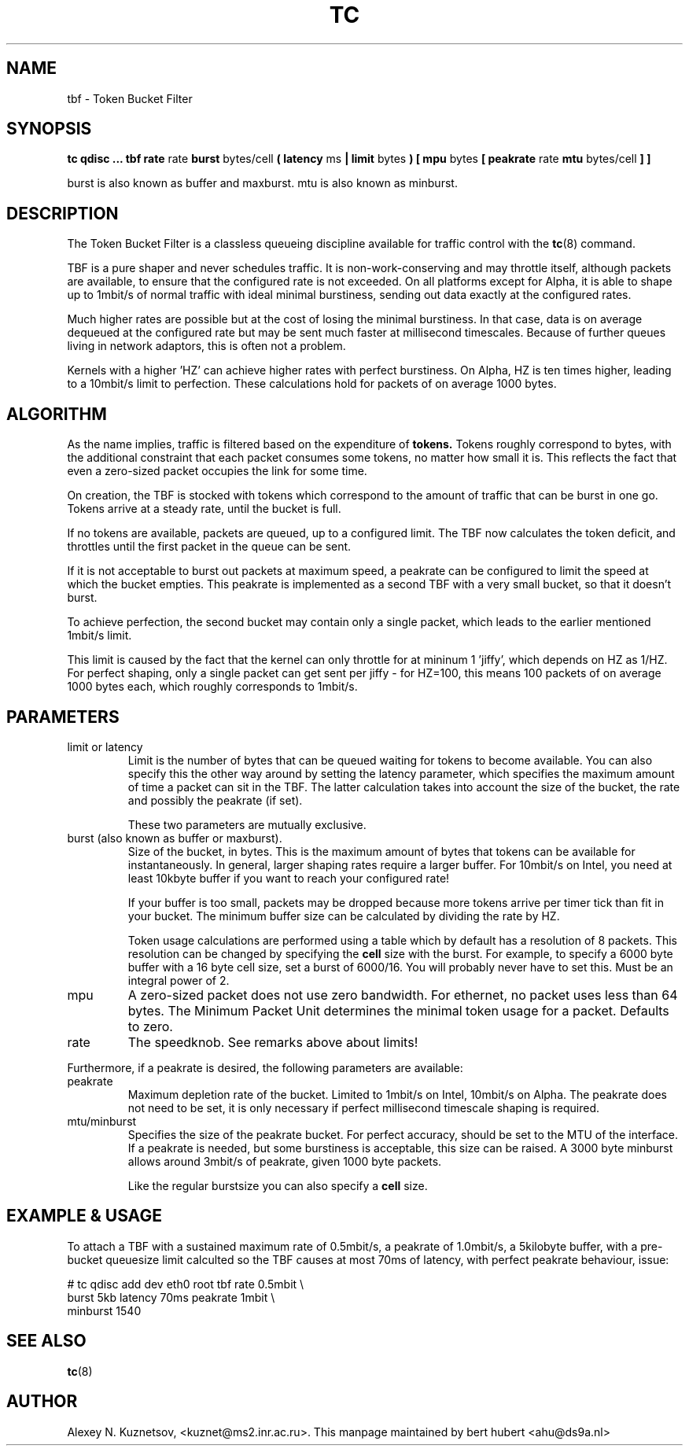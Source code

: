 .TH TC 8 "8 December 2001" "iproute2" "Linux"
.SH NAME
tbf \- Token Bucket Filter
.SH SYNOPSIS
.B tc qdisc ... tbf rate
rate
.B burst
bytes/cell
.B ( latency 
ms 
.B | limit
bytes
.B ) [ mpu 
bytes
.B [ peakrate
rate
.B mtu
bytes/cell
.B ] ]
.P
burst is also known as buffer and maxburst. mtu is also known as minburst.
.SH DESCRIPTION

The Token Bucket Filter is a classless queueing discipline available for
traffic control with the 
.BR tc (8)
command.

TBF is a pure shaper and never schedules traffic. It is non-work-conserving and may throttle
itself, although packets are available, to ensure that the configured rate is not exceeded. 
On all platforms except for Alpha,
it is able to shape up to 1mbit/s of normal traffic with ideal minimal burstiness, 
sending out  data exactly at the configured rates. 

Much higher rates are possible but at the cost of losing the minimal burstiness. In that
case, data is on average dequeued at the configured rate but may be sent much faster at millisecond 
timescales. Because of further queues living in network adaptors, this is often not a problem.

Kernels with a higher 'HZ' can achieve higher rates with perfect burstiness. On Alpha, HZ is ten
times higher, leading to a 10mbit/s limit to perfection. These calculations hold for packets of on 
average 1000 bytes.

.SH ALGORITHM
As the name implies, traffic is filtered based on the expenditure of 
.B tokens.
Tokens roughly correspond to bytes, with the additional constraint that each packet consumes
some tokens, no matter how small it is. This reflects the fact that even a zero-sized packet occupies
the link for some time.

On creation, the TBF is stocked with tokens which correspond to the amount of traffic that can be burst 
in one go. Tokens arrive at a steady rate, until the bucket is full.

If no tokens are available, packets are queued, up to a configured limit. The TBF now 
calculates the token deficit, and throttles until the first packet in the queue can be sent.

If it is not acceptable to burst out packets at maximum speed, a peakrate can be configured 
to limit the speed at which the bucket empties. This peakrate is implemented as a second TBF
with a very small bucket, so that it doesn't burst.

To achieve perfection, the second bucket may contain only a single packet, which leads to 
the earlier mentioned 1mbit/s limit. 

This limit is caused by the fact that the kernel can only throttle for at mininum 1 'jiffy', which depends
on HZ as 1/HZ. For perfect shaping, only a single packet can get sent per jiffy - for HZ=100, this means 100 
packets of on average 1000 bytes each, which roughly corresponds to 1mbit/s.

.SH PARAMETERS
.TP
limit or latency
Limit is the number of bytes that can be queued waiting for tokens to become available. You can also specify this 
the other way around by setting the latency parameter, which specifies the maximum amount of time a packet can sit 
in the TBF. The latter calculation takes into account the size of the bucket, the rate and possibly the peakrate (if set).

These two parameters are mutually exclusive.
.TP
burst (also known as buffer or maxburst).
Size of the bucket, in bytes. This is the maximum amount of bytes that tokens can be available for instantaneously. 
In general, larger shaping rates require a larger buffer. For 10mbit/s on Intel, you need at least 10kbyte buffer 
if you want to reach your configured rate!

If your buffer is too small, packets may be dropped because more tokens arrive per timer tick than fit in your bucket.
The minimum buffer size can be calculated by dividing the rate by HZ.

Token usage calculations are performed using a table which by default has a resolution of 8 packets. 
This resolution can be changed by specifying the 
.B
cell
size with the burst. For example, to specify a 6000 byte buffer with a 16 byte cell size, set a burst of 6000/16. You will
probably never have to set this. Must be an integral power of 2.
.TP
mpu
A zero-sized packet does not use zero bandwidth. For ethernet, no packet uses less than 64 bytes. The Minimum Packet Unit 
determines the minimal token usage for a packet. Defaults to zero.
.TP
rate
The speedknob. See remarks above about limits!
.P
Furthermore, if a peakrate is desired, the following parameters are available:

.TP
peakrate
Maximum depletion rate of the bucket. Limited to 1mbit/s on Intel, 10mbit/s on Alpha. The peakrate does 
not need to be set, it is only necessary if perfect millisecond timescale shaping is required.

.TP
mtu/minburst
Specifies the size of the peakrate bucket. For perfect accuracy, should be set to the MTU of the interface.
If a peakrate is needed, but some burstiness is acceptable, this size can be raised. A 3000 byte minburst
allows around 3mbit/s of peakrate, given 1000 byte packets.

Like the regular burstsize you can also specify a 
.B cell
size.
.SH EXAMPLE & USAGE

To attach a TBF with a sustained maximum rate of 0.5mbit/s, a peakrate of 1.0mbit/s,
a 5kilobyte buffer, with a pre-bucket queuesize limit calculted so the TBF causes
at most 70ms of latency, with perfect peakrate behaviour, issue:
.P
# tc qdisc add dev eth0 root tbf rate 0.5mbit \\
  burst 5kb latency 70ms peakrate 1mbit       \\
  minburst 1540

.SH SEE ALSO
.BR tc (8)

.SH AUTHOR
Alexey N. Kuznetsov, <kuznet@ms2.inr.ac.ru>. This manpage maintained by
bert hubert <ahu@ds9a.nl>



